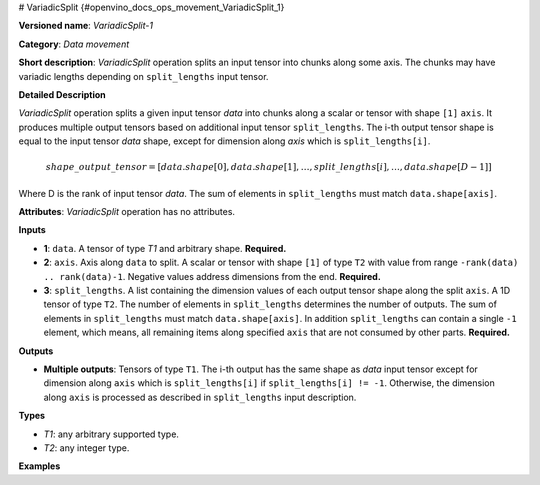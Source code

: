 # VariadicSplit {#openvino_docs_ops_movement_VariadicSplit_1}


.. meta::
  :description: Learn about VariadicSplit-1 - a data movement operation, which can be 
                performed on three required input tensors.

**Versioned name**: *VariadicSplit-1*

**Category**: *Data movement*

**Short description**: *VariadicSplit* operation splits an input tensor into chunks along some axis. The chunks may have variadic lengths depending on ``split_lengths`` input tensor.

**Detailed Description**

*VariadicSplit* operation splits a given input tensor `data` into chunks along a scalar or tensor with shape ``[1]`` ``axis``. It produces multiple output tensors based on additional input tensor ``split_lengths``.
The i-th output tensor shape is equal to the input tensor `data` shape, except for dimension along `axis` which is ``split_lengths[i]``.

.. math::
   
   shape\_output\_tensor = [data.shape[0], data.shape[1], \dotsc , split\_lengths[i], \dotsc , data.shape[D-1]]

Where D is the rank of input tensor `data`. The sum of elements in ``split_lengths`` must match ``data.shape[axis]``.

**Attributes**: *VariadicSplit* operation has no attributes.

**Inputs**

* **1**: ``data``. A tensor of type `T1` and arbitrary shape. **Required.**
* **2**: ``axis``. Axis along ``data`` to split. A scalar or tensor with shape ``[1]`` of type ``T2`` with value from range ``-rank(data) .. rank(data)-1``. Negative values address dimensions from the end. **Required.**
* **3**: ``split_lengths``. A list containing the dimension values of each output tensor shape along the split ``axis``. A 1D tensor of type ``T2``. The number of elements in ``split_lengths`` determines the number of outputs. The sum of elements in ``split_lengths`` must match ``data.shape[axis]``. In addition ``split_lengths`` can contain a single ``-1`` element, which means, all remaining items along specified ``axis`` that are not consumed by other parts. **Required.**

**Outputs**

* **Multiple outputs**: Tensors of type ``T1``. The i-th output has the same shape as `data` input tensor except for dimension along ``axis`` which is ``split_lengths[i]`` if ``split_lengths[i] != -1``. Otherwise, the dimension along ``axis`` is processed as described in ``split_lengths`` input description.

**Types**

* *T1*: any arbitrary supported type.
* *T2*: any integer type.

**Examples**

.. code-block:: xml
   :force:

    <layer id="1" type="VariadicSplit" ...>
        <input>
            <port id="0">            < !-- some data -->
                <dim>6</dim>
                <dim>12</dim>
                <dim>10</dim>
                <dim>24</dim>
            </port>
            <port id="1">            < !-- axis: 0 -->
            </port>
            <port id="2">
                <dim>3</dim>         < !-- split_lengths: [1, 2, 3] -->
            </port>
        </input>
        <output>
            <port id="3">
                <dim>1</dim>
                <dim>12</dim>
                <dim>10</dim>
                <dim>24</dim>
            </port>
            <port id="4">
                <dim>2</dim>
                <dim>12</dim>
                <dim>10</dim>
                <dim>24</dim>
            </port>
            <port id="5">
                <dim>3</dim>
                <dim>12</dim>
                <dim>10</dim>
                <dim>24</dim>
            </port>
        </output>
    </layer>


.. code-block:: xml
   :force:

    <layer id="1" type="VariadicSplit" ...>
        <input>
            <port id="0">            < !-- some data -->
                <dim>6</dim>
                <dim>12</dim>
                <dim>10</dim>
                <dim>24</dim>
            </port>
            <port id="1">            < !-- axis: 0 -->
            </port>
            <port id="2">
                <dim>2</dim>         < !-- split_lengths: [-1, 2] -->
            </port>
        </input>
        <output>
            <port id="3">
                <dim>4</dim>         < !--  4 = 6 - 2  -->
                <dim>12</dim>
                <dim>10</dim>
                <dim>24</dim>
            </port>
            <port id="4">
                <dim>2</dim>
                <dim>12</dim>
                <dim>10</dim>
                <dim>24</dim>
            </port>
        </output>
    </layer>



